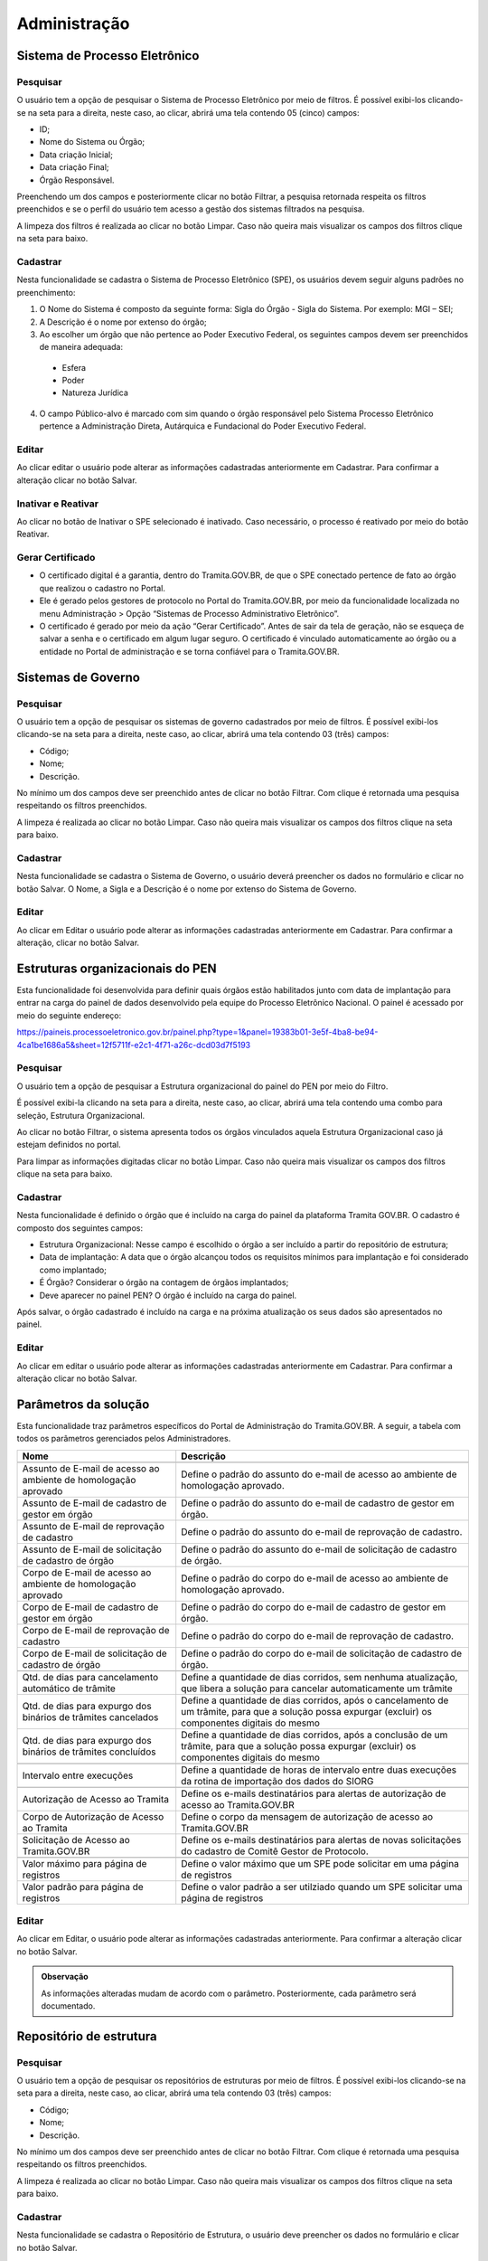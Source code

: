 Administração
==================

Sistema de Processo Eletrônico
+++++++++++++++++++++++++++++++

Pesquisar 
---------

O usuário tem a opção de pesquisar o Sistema de Processo Eletrônico por meio de filtros. É possível exibi-los clicando-se na seta para a direita, neste caso, ao clicar, abrirá uma tela contendo 05 (cinco) campos: 

* ID;
* Nome do Sistema ou Órgão;
* Data criação Inicial;
* Data criação Final;
* Órgão Responsável.

Preenchendo um dos campos e posteriormente clicar no botão Filtrar, a pesquisa retornada respeita os filtros preenchidos e se o perfil do usuário tem acesso a gestão dos sistemas filtrados na pesquisa.

A limpeza dos filtros é realizada ao clicar no botão Limpar. Caso não queira mais visualizar os campos dos filtros clique na seta para baixo.

.. figure:: _static/images/Sistema-Eletronico-Pesquisar.gif

Cadastrar 
---------

Nesta funcionalidade se cadastra o Sistema de Processo Eletrônico (SPE), os usuários devem seguir alguns padrões no preenchimento:

1. O Nome do Sistema é composto da seguinte forma: Sigla do Órgão - Sigla do Sistema. Por exemplo: MGI – SEI;

2. A Descrição é o nome por extenso do órgão;

3. Ao escolher um órgão que não pertence ao Poder Executivo Federal, os seguintes campos devem ser preenchidos de maneira adequada:

 * Esfera
 * Poder
 * Natureza Jurídica

4. O campo Público-alvo é marcado com sim quando o órgão responsável pelo Sistema Processo Eletrônico pertence a Administração Direta, Autárquica e Fundacional do Poder Executivo Federal.

.. figure:: _static/images/Sistema-Governo-Cadastrar.gif

Editar 
-----

Ao clicar editar o usuário pode alterar as informações cadastradas anteriormente em Cadastrar. Para confirmar a alteração clicar no botão Salvar.

.. figure:: _static/images/Sistema-Eletronico-Editar.gif


Inativar e Reativar
-------------------

Ao clicar no botão de Inativar o SPE selecionado é inativado. Caso necessário, o processo é reativado por meio do botão Reativar.

.. figure:: _static/images/Sistema-Eletronico-Inativar_Reativar.gif

Gerar Certificado
-----------------

* O certificado digital é a garantia, dentro do Tramita.GOV.BR, de que o SPE conectado pertence de fato ao órgão que realizou o cadastro no Portal.

* Ele é gerado pelos gestores de protocolo no Portal do Tramita.GOV.BR, por meio da funcionalidade localizada no menu Administração > Opção “Sistemas de Processo Administrativo Eletrônico”.

* O certificado é gerado por meio da ação “Gerar Certificado”. Antes de sair da tela de geração, não se esqueça de salvar a senha e o certificado em algum lugar seguro. O certificado é vinculado automaticamente ao órgão ou a entidade no Portal de administração e se torna confiável para o Tramita.GOV.BR.

.. figure:: _static/images/Geracao_de_Certificado_por_meio_do_Portal_do_Barramento.gif

Sistemas de Governo
+++++++++++++++++++


Pesquisar
---------

O usuário tem a opção de pesquisar os sistemas de governo cadastrados por meio de filtros. É possível exibi-los clicando-se na seta para a direita, neste caso, ao clicar, abrirá uma tela contendo 03 (três) campos: 

* Código;
* Nome;
* Descrição.  

No mínimo um dos campos deve ser preenchido antes de clicar no botão Filtrar. Com clique é retornada uma pesquisa respeitando os filtros preenchidos.

A limpeza é realizada ao clicar no botão Limpar. Caso não queira mais visualizar os campos dos filtros clique na seta para baixo.

.. figure:: _static/images/Sistema-Governo-Pesquisar.gif

Cadastrar
---------

Nesta funcionalidade se cadastra o Sistema de Governo, o usuário deverá preencher os dados no formulário e clicar no botão Salvar. O Nome, a Sigla e a Descrição é o nome por extenso do Sistema de Governo.

.. figure:: _static/images/Sistema-Governo-Cadastrar.gif

Editar
------

Ao clicar em Editar o usuário pode alterar as informações cadastradas anteriormente em Cadastrar. Para confirmar a alteração, clicar no botão Salvar.

.. figure:: _static/images/Sistema-Governo-Editar.gif

Estruturas organizacionais do PEN
+++++++++++++++++++++++++++++++++

Esta funcionalidade foi desenvolvida para definir quais órgãos estão habilitados junto com data de implantação para entrar na carga do painel de dados desenvolvido pela equipe do Processo Eletrônico Nacional. O painel é acessado por meio do seguinte endereço:  

https://paineis.processoeletronico.gov.br/painel.php?type=1&panel=19383b01-3e5f-4ba8-be94-4ca1be1686a5&sheet=12f5711f-e2c1-4f71-a26c-dcd03d7f5193

.. figure:: _static/images/Estrutra-Organizacionais-PEN-Painel.gif

Pesquisar
---------

O  usuário tem a opção de pesquisar a Estrutura organizacional do painel do PEN por meio do Filtro. 

É possível exibi-la clicando na seta para a direita, neste caso, ao clicar, abrirá uma tela contendo uma combo para seleção, Estrutura Organizacional. 

Ao clicar no botão Filtrar, o sistema apresenta todos os órgãos vinculados aquela Estrutura Organizacional caso já estejam definidos no portal. 

Para limpar as informações digitadas clicar no botão Limpar. Caso não queira mais visualizar os campos dos filtros clique na seta para baixo.

.. figure:: _static/images/Estrutaras-Organizacionais-PEN-Pesquisar.gif

Cadastrar
---------

Nesta funcionalidade é definido o órgão que é incluído na carga do painel da plataforma Tramita GOV.BR. O cadastro é composto dos seguintes campos:

* Estrutura Organizacional: Nesse campo é escolhido o órgão a ser incluído a partir do repositório de estrutura;
* Data de implantação: A data que o órgão alcançou todos os requisitos mínimos para implantação e foi considerado como implantado;
* É Órgão? Considerar o órgão na contagem de órgãos implantados;
* Deve aparecer no painel PEN? O órgão é incluído na carga do painel.
    
Após salvar, o órgão cadastrado é incluído na carga e na próxima atualização os seus dados são apresentados no painel.

.. figure:: _static/images/Estrutaras-Organizacionais-PEN-Cadastrar.gif

Editar
------

Ao clicar em editar o usuário pode alterar as informações cadastradas anteriormente em Cadastrar. Para confirmar a alteração clicar no botão Salvar.

.. figure:: _static/images/Estrutaras-Organizacionais-PEN-Editar.gif

Parâmetros da solução
++++++++++++++++++++++

Esta funcionalidade traz parâmetros específicos do Portal de Administração do Tramita.GOV.BR. A seguir, a tabela com todos os parâmetros gerenciados pelos Administradores.


+-----------------------------------------------------------------+------------------------------------------------------------------------------------------------------------------------------------------------------+
| Nome                                                            | Descrição                                                                                                                                            | 
+=================================================================+======================================================================================================================================================+
|.. centered:: **Configuração de envio e-mail**                                                                                                                                                                          |
+-----------------------------------------------------------------+------------------------------------------------------------------------------------------------------------------------------------------------------+
|Assunto de E-mail de acesso ao ambiente de homologação aprovado  |Define o padrão do assunto do e-mail de acesso ao ambiente de homologação aprovado.                                                                   |
+-----------------------------------------------------------------+------------------------------------------------------------------------------------------------------------------------------------------------------+
|Assunto de E-mail de cadastro de gestor em órgão                 |Define o padrão do assunto do e-mail de cadastro de gestor em órgão.                                                                                  |
+-----------------------------------------------------------------+------------------------------------------------------------------------------------------------------------------------------------------------------+
|Assunto de E-mail de reprovação de cadastro                      |Define o padrão do assunto do e-mail de reprovação de cadastro.                                                                                       |
+-----------------------------------------------------------------+------------------------------------------------------------------------------------------------------------------------------------------------------+
|Assunto de E-mail de solicitação de cadastro de órgão            |Define o padrão do assunto do e-mail de solicitação de cadastro de órgão.                                                                             |
+-----------------------------------------------------------------+------------------------------------------------------------------------------------------------------------------------------------------------------+
|Corpo de E-mail de acesso ao ambiente de homologação aprovado    |Define o padrão do corpo do e-mail de acesso ao ambiente de homologação aprovado.                                                                     |
+-----------------------------------------------------------------+------------------------------------------------------------------------------------------------------------------------------------------------------+
|Corpo de E-mail de cadastro de gestor em órgão                   |Define o padrão do corpo do e-mail de cadastro de gestor em órgão.                                                                                    |
+-----------------------------------------------------------------+------------------------------------------------------------------------------------------------------------------------------------------------------+
|Corpo de E-mail de reprovação de cadastro                        |Define o padrão do corpo do e-mail de reprovação de cadastro.                                                                                         |
+-----------------------------------------------------------------+------------------------------------------------------------------------------------------------------------------------------------------------------+
|Corpo de E-mail de solicitação de cadastro de órgão              |Define o padrão do corpo do e-mail de solicitação de cadastro de órgão.                                                                               |
+-----------------------------------------------------------------+------------------------------------------------------------------------------------------------------------------------------------------------------+
|.. centered:: **Expurgo e cancelamento automático**                                                                                                                                                                     |
+-----------------------------------------------------------------+------------------------------------------------------------------------------------------------------------------------------------------------------+
|Qtd. de dias para cancelamento automático de trâmite             |Define a quantidade de dias corridos, sem nenhuma atualização, que libera a solução para cancelar automaticamente um trâmite                          |
+-----------------------------------------------------------------+------------------------------------------------------------------------------------------------------------------------------------------------------+	
|Qtd. de dias para expurgo dos binários de trâmites cancelados    |Define a quantidade de dias corridos, após o cancelamento de um trâmite, para que a solução possa expurgar (excluir) os componentes digitais do mesmo |
+-----------------------------------------------------------------+------------------------------------------------------------------------------------------------------------------------------------------------------+
|Qtd. de dias para expurgo dos binários de trâmites concluídos    |Define a quantidade de dias corridos, após a conclusão de um trâmite, para que a solução possa expurgar (excluir) os componentes digitais do mesmo    |
+-----------------------------------------------------------------+------------------------------------------------------------------------------------------------------------------------------------------------------+
|.. centered:: **Importação de estruturas do SIORG**                                                                                                                                                                     |
+-----------------------------------------------------------------+------------------------------------------------------------------------------------------------------------------------------------------------------+
|Intervalo entre execuções                                        |Define a quantidade de horas de intervalo entre duas execuções da rotina de importação dos dados do SIORG                                             |
+-----------------------------------------------------------------+------------------------------------------------------------------------------------------------------------------------------------------------------+
|.. centered:: **Notificar via e-mail**                                                                                                                                                                                  |
+-----------------------------------------------------------------+------------------------------------------------------------------------------------------------------------------------------------------------------+
|Autorização de Acesso ao Tramita                                 |Define os e-mails destinatários para alertas de autorização de acesso ao Tramita.GOV.BR                                                               |
+-----------------------------------------------------------------+------------------------------------------------------------------------------------------------------------------------------------------------------+
|Corpo de Autorização de Acesso ao Tramita                        |Define o corpo da mensagem de autorização de acesso ao Tramita.GOV.BR                                                                                 |
+-----------------------------------------------------------------+------------------------------------------------------------------------------------------------------------------------------------------------------+
|Solicitação de Acesso ao Tramita.GOV.BR                          |Define os e-mails destinatários para alertas de novas solicitações do cadastro de Comitê Gestor de Protocolo.                                         |
+-----------------------------------------------------------------+------------------------------------------------------------------------------------------------------------------------------------------------------+
|.. centered:: **Paginação**                                                                                                                                                                                             |
+-----------------------------------------------------------------+------------------------------------------------------------------------------------------------------------------------------------------------------+
|Valor máximo para página de registros                            |Define o valor máximo que um SPE pode solicitar em uma página de registros                                                                            |
+-----------------------------------------------------------------+------------------------------------------------------------------------------------------------------------------------------------------------------+
|Valor padrão para página de registros                            |Define o valor padrão a ser utilziado quando um SPE solicitar uma página de registros                                                                 |
+-----------------------------------------------------------------+------------------------------------------------------------------------------------------------------------------------------------------------------+
  
Editar
------

Ao clicar em Editar, o usuário pode alterar as informações cadastradas anteriormente. Para confirmar a alteração clicar no botão Salvar.

.. figure:: _static/images/Parametros-Solucao-Editar.gif

.. admonition:: Observação

   As informações alteradas mudam de acordo com o parâmetro. Posteriormente, cada parâmetro será documentado. 

Repositório de estrutura
++++++++++++++++++++++++

Pesquisar
---------

O usuário tem a opção de pesquisar os repositórios de estruturas por meio de filtros. É possível exibi-los clicando-se na seta para a direita, neste caso, ao clicar, abrirá uma tela contendo 03 (três) campos: 

* Código;
* Nome;
* Descrição.  

No mínimo um dos campos deve ser preenchido antes de clicar no botão Filtrar. Com clique é retornada uma pesquisa respeitando os filtros preenchidos.

A limpeza é realizada ao clicar no botão Limpar. Caso não queira mais visualizar os campos dos filtros clique na seta para baixo. 

.. figure:: _static/images/Repositorio-Estrutura-Pesquisar.gif

Cadastrar
---------

Nesta funcionalidade se cadastra o Repositório de Estrutura, o usuário deve preencher os dados no formulário e clicar no botão Salvar.

.. figure:: _static/images/Repositorio-Estrutura-Cadastrar.gif

.. admonition:: Observações

   1. Os repositórios criados devem respeitar o padrão de Criação de Repositórios (Ler o documento :download:`Padrão de Criação de Repositrio V_1.0 <_static/Downloads/Padrao_de_Criacao_de_Repositorio-V1.0.pdf>`).
   2. Novos repositórios apenas quando realmente necessário.
   3. Em caso de um repositório não respeitar o padrão de Criação de Repositório, utilizar a funcionalidade de migração para realizar a organização de um repositório existente.


Editar
------

Ao clicar em Editar o usuário pode alterar as informações cadastradas anteriormente em Cadastrar. Para confirmar a alteração clicar no botão Salvar.

.. figure:: _static/images/Repositorio-Estrutura-Editar.gif


Inativar e Reativar
-------------------

Ao clicar no botão de Inativar o Repositório de Estrutura selecionado será inativado e aparecerá o botão de Reativar. Se clicar em Reativar, o Repositório de Estrutura é reativado.

.. figure:: _static/images/Repositorio-Estrutura-Inativar_Reativar.gif

Órgãos/Entidades
----------------

Ao clicar em Órgãos/Entidades abre uma tela que o usuário com as seguintes opções:

.. figure:: _static/images/Repositorio-Estrutura-Orgaos_Entidades.gif

Mostrar inativos
^^^^^^^^^^^^^^^^

Ao selecionar essa funcionalidade, o usuário pode visualizar os órgãos/entidades inativos, caso contrário, visualiza somente os ativos.

.. figure:: _static/images/Repositorio-Estrutura-Mostrar_Inativos.gif

Adicionar Órgão/Entidade
^^^^^^^^^^^^^^^^^^^^^^^^

O usuário preenche os seguintes dados para cadastro de um órgão no primeiro nível do repositório:

1. Nome: Nome do Órgão;
2. Sigla: Sigla do Órgão;
3. Código no Órgão/Entidade:  É possível incluir um código numérico com até 50 caracteres;
4. Descrição: Uma descrição concisa do Órgão.

.. figure:: _static/images/Repositorio-Estrutura-Orgaos_Entidades.gif

Seleção do Órgão/Entidade
^^^^^^^^^^^^^^^^^^^^^^^^^

Ao selecionar o órgão/entidade desejado, se tiver ativo pode inativar, caso contrário, Reativar.

A opção editar o usuário poderá alterar os dados do órgão/entidade (Nome, Sigla, Código no Órgão/Entidade, Descrição). Para confirmar a alteração clicar no botão “Salvar”.

.. figure:: _static/images/Repositorio-Estrutura-Selecao-Orgao_Entidade.gif

Migrar 
------

Esta funcionalidade permite a migração de unidades dentro do próprio repositório e para outro repositório. Independentemente do tipo de migração, o ID das unidades não é mudado. O objetivo dessa funcionalidade é possibilitar a organização dos repositórios de estrutura, sempre, respeitando o padrão de criação de repositórios.

A migração não é permitida no repositório Poder Executivo Federal, visto que a estrutura é mantida pelo Sistema de Organização e Inovação Institucional do Governo Federal (SIORG).

A migração é sempre composta por origem e pelo destino, após clicar em concluir em Migrar a migração é efetuada com sucesso.

.. admonition:: Observações

   1. Ao realizar a migração, todos os nós filhos são migrados junto com o nó pai.

   2. Os Gestores de Protocolo e o Sistema de Processo Eletrônico vinculado àquela unidade são mantidos após a realização da migração.

   3. Sempre respeitar o padrão de organização dos repositórios.

.. figure:: _static/images/Repositorio-Estrutura-Migrar01.gif

Hipóteses Legais
++++++++++++++++

Pesquisar
---------

O usuário tem a opção de pesquisar as Hipóteses Legais por meio de filtros. É possível exibi-los clicando-se na seta para a direita, neste caso, ao clicar, abrirá uma tela contendo 04 (quatro) campos:

* ID;
* Nome;
* Base Legal;
* Status.  

Preenchendo um dos campos e posteriormente clicar no botão “Filtrar”, a pesquisa retornada respeita os filtros preenchidos.

A limpeza é realizada ao clicar no botão Limpar. Caso não queira mais visualizar os campos dos filtros clique na seta para baixo.

.. figure:: _static/images/Hipotese-Legais-Pesquisar.gif

Cadastrar
---------

Nesta funcionalidade se cadastra a Hipótese Legal. O usuário deverá preencher os dados no formulário:

* Nome: Nome conciso da hipótese legal;
* Base Legal: Preencher com base normativa. Por exemplo: Lei que regulamenta.
* Descrição: Descrição concisa da hipótese legal.
* Status: Ativo ou Inativo. 

Após o preenchimento de todos os campos os obrigatórios, basta clicar em Salvar.

.. admonition: Observação

   A depender de como é utilizado o endpoint da API, as hipóteses legais inativas não são recuperadas.

.. figure:: _static/images/Hipotese-Legais-Cadastrar.gif

Editar
------

Ao clicar Editar o usuário pode alterar as informações cadastradas anteriormente em Cadastrar. Para confirmar a alteração clicar no botão Salvar.

.. figure:: _static/images/Hipotese-Legais-Editar.gif

Inativar e Reativar 
-------------------

Ao clicar no botão de “Inativar” a Hipótese Legal selecionada será inativada e aparecerá o botão de “Reativar”. Se clicar em “Reativar” a Hipótese Legal é atividade novamente.

.. figure:: _static/images/Hipotese-Legais-Inativar_Reativar.gif

Painel de Controle
++++++++++++++++++

Gerar Painel de Controle
------------------------

O Painel de Controle é uma funcionalidade, disponível aos Gestores de Protocolo, para o acompanhamento das tramitações de processos administrativos eletrônicos ou documento avulso, em meio eletrônico, realizados pelo Tramita.GOV.BR.

Esta funcionalidade pode ser acessada por meio do menu **Administração > Painel de Controle**.
 
.. figure:: _static/images/Filtros_da_Funcionalidade_Painel_de_Controle.gif

Função que permite consultar por todos os Sistemas de Processo Administrativo Eletrônico - SPE ou selecionar um SPE específico.

Função que permite escolher o período do trâmite desejado. O período poderá ser selecionado por Mês e Ano, respectivamente. Caso a caixa de seleção “Escolher período” seja selecionada, o sistema apresentará o componente “Calendário" para selecionar uma data inicial e uma data final.

Função que permite selecionar os dados do Gráfico por percentual ou por quantidade.

Função que permite gerar o Painel de Controle dos trâmites por situação.

.. figure:: _static/images/Resultado_da_Pesquisa_do_Painel_de_Controle.gif

Função que permite selecionar uma situação do trâmite ou todas as situações.

IDT, ou “Identificação do Trâmite”. É um número único que identifica cada trâmite específico.

NRE significa o Número do Registro do Trâmite. O NRE é o número de protocolo do Tramita.GOV.BR, independente de quantas vezes o processo for tramitado entre SPEs, esse recebe o mesmo número.
 
Ao clicar no Número do IDT, o sistema apresentará uma tela com as Informações ( Trâmite, Remetente e Destinatário), Recibo ( Recibo de Envio e Recibo de Trâmite) , Situação ( Data/Hora e Situação Atual do Trâmite) e Componentes ( Ordem, Documento, Espécie, Nível de Restrição, Avulso, Hash, Tipo de Conteúdo, Mime Type e Tamanho de cada arquivo e o tamanho Total dos arquivos) do trâmite, conforme abaixo:

**A. Informações** – Informações detalhada do trâmite, o sistema apresenta do Trâmite ( Tipo, Descrição e Nível de Acesso) e do Remetente e do Destinatário ( Repositório, órgão, SPE vinculado, tipo de autenticação )

.. figure:: _static/images/Informações_do_Tramite.gif

**B. Recibo** – São os recibos que são trocados entre os dois sistemas para confirmar os envios e recebimento dos documentos.

.. figure:: _static/images/Painel_de_Controle_02_Informacoes_para_Recibo.gif

**C. Situações** – O sistema apresenta a situação atual do trâmite com data e hora. Para Cada IDT, pode haver uma ou várias situações do Trâmite. Se o trâmite é concluído com recusa, será exibida uma nova aba com o motivo da recusa.

.. figure:: _static/images/Painel_de_Controle_03_Informacoes_para_Situacao.gif

**D. Componentes** – São os componentes digitais que foram tramitados no IDT. O sistema apresenta a Ordem, Documento, Espécie, Nível de Restrição, Avulso, Hash, Tipo de Conteúdo, MimeType e Tamanho individual e Total dos arquivos do trâmite.

.. figure:: _static/images/Painel_de_Controle_04_Informacoes_para_Componentes.gif

**E. Recusa** –  É exibida apenas quando o trâmite é concluído com recusa. Com essa aba é possível consultar a justificativa de recusa do processo ou documento avulso.

.. figure:: _static/images/GifRecusasTramita.gif

Gerar Excel 
-----------

Ao clicar em Gerar Excel, a pesquisa é exportada em um arquivo com extensão .xls.

.. figure:: _static/images/Painel-Controle-GerarExel.gif

Gerar PDF
---------

Ao clicar em Gerar Excel, a pesquisa é exportada em um arquivo com extensão .pdf.

.. figure:: _static/images/Painel-Controle-GerarPDF.gif

.. admonition:: Observação

   Em ambos os tipos de exportação, é necessário primeiro clicar em Gerar Painel de Controle.

Gerenciar Acesso ao Tramita GOV.BR
+++++++++++++++++++++++++++++++++++

Pesquisar
---------

O usuário tem a opção de pesquisar os órgãos por meio de filtros. É possível exibi-los clicando-se na seta para a direita, neste caso, ao clicar, abrirá uma tela contendo 05 (cinco) campos e 1 (um) checkbox:

Filtros:

* CPF do Gestor;
* Sigla do Órgão/Entidade;
* Nome do Órgão/Entidade;
* Período da Solicitação: Data inicial;
* Período da Solicitação: Data final;

Checkbox:

* Seleção das solicitações pendentes.

Preenchendo um dos campos e posteriormente clicar no botão “Filtrar”, a pesquisa retornada respeita os filtros preenchidos. O checkbox é marcado para restringir a pesquisa apenas em solicitações que ainda não foram analisadas.

A limpeza é realizada ao clicar no botão Limpar. Caso não queira mais visualizar os campos dos filtros clique na seta para baixo.

.. figure:: _static/images/Gerenciar-Acesso-Tramita-GOV-Pesquisar.gif

Analisar/Visualizar
-------------------

Ao clicar em Analisar, o usuário inicia o processo de análise das informações fornecidas pelo solicitante interessado em utilizar a plataforma Tramita GOV.BR. O objetivo dessa análise é ratificar se os dados informados estão corretos, junto com a avaliação dos documentos enviados pelo solicitante.

A seguir, os pontos de atenção a serem seguidos pelo avaliador:

1) Se o Órgão/Entidade é Executivo Federal?

Se a seleção for “Sim”, verificar a Portaria ou outro documento de designação do servidor, que comprove sua competência para exercer esta função para o Órgão/ Entidade solicitante e documentação pessoal. Utilize estes documentos para confirmar se o Órgão/Entidade está selecionado corretamente na estrutura organizacional do SIORG, caso não esteja, selecione corretamente.

Caso contrário, “Não”, se foi anexado o termo de adesão para acesso ao Tramita.GOV.BR, o termo de posse e o documento de identificação do dirigente do órgão ou entidade.   

2) Confirmar o Sistema de Governo, ou seja, qual o nome do Sistema de Processo Administrativo Eletrônico (SPE). O SPE é o termo utilizado para se referir aos sistemas internos utilizados pelos órgãos no gerenciamento de processos administrativos no exercício de suas atividades administrativas. Por exemplo: o SEI, o SIPAC, o SUAP, o Sapiens-AGU etc.

3) Confirmar o Gestor Tecnológico, ou seja, qual é o órgão responsável pela infraestrutura na qual o SPE está implantado. Na opção Interno, o SPE é instalado na infraestrutura interna do próprio órgão. Em contraste, o SPE pode ser implementado em uma infraestrutura externa, que não pertence ao órgão em questão. Um exemplo disso é a Dataprev, uma empresa pública de tecnologia que oferece serviços de hospedagem de sistemas em nuvem nas modalidades IAAS (Infrastructure as a Service) e SAAS (Software as a Service).

Durante o processo de avaliação, caso necessário o avaliador entra em contrato com o solicitante. A ausência de retorno resulta na invalidação da solicitação. 

Se algum dos requisitos da solicitação não for alcançado, a solicitação é invalidada.  Independente do caso, o solicitante é informado do motivo da recusa por meio de e-mail automático após a confirmação.

.. figure:: _static/images/Gerenciar-Acesso-Tramita-GOV-Editar_Visualizar.gif

.. admonition:: Observações

   1. Sempre verificar se o nó marcado pelo solicitante é nó raiz. Se for outro nó, o avaliador deve realizar o ajuste para nó correto.
   
   2. Os órgãos não SIORG devem ser vinculados ao repositório correto respeitando o Guia de Padrão de Criação de Repositórios, antes de realizar o aceite da solicitação.

   3. O sistema de órgãos não SIORG são apenas vinculados após a criação do novo órgão no Banco de Dados.

Gerenciar Perfis 
++++++++++++++++

Pesquisar  
---------

O usuário tem a opção de pesquisar os usuários cadastrados por meio de filtros. É possível exibi-los clicando-se na seta para a direita, neste caso, ao clicar, abrirá uma tela contendo 06 (seis) campos:

* Nome;
* CPF;
* E-mail;
* Nome do Órgão;
* Sistema de Governo;
* Perfis.

No mínimo um dos campos deve ser preenchido antes de clicar no botão Filtrar. Com clique é retornada uma pesquisa respeitando os filtros preenchidos.

A limpeza é realizada ao clicar no botão Limpar. Caso não queira mais visualizar os campos dos filtros clique na seta para baixo.

Nas combos que é possível a multi-seleção (Sistemas de Governo e Perfis), com a tecla Ctrl é possível selecionar simultaneamente itens diferentes. Para fazer isso, basta clicar em um dos itens, selecionar a tecla “Ctrl” e clicar nos itens adicionais que queira selecionar.

.. figure:: _static/images/Gerenciar-Perfis-Pesquisar.gif

Cadastrar
---------

Nesta funcionalidade, o usuário deve inserir o CPF do usuário a ser cadastrado, clicando-se em seguida no Botão “Procurar”. Caso o novo usuário não seja localizado, após preencher dados no formulário, selecionar o perfil desejado e clicar no botão “Salvar”.

.. figure:: _static/images/Gerenciar-Perfis-Cadastrar.gif

Relatório  
---------

Ao clicar no botão Relatório, o resultado da pesquisa é exportado para uma planilha do Microsoft Excel. Essa planilha é composta das seguintes colunas:

* Nome;
* CPF;
* E-mail;
* E-mail da Unidade;
* Telefone;
* Celular;
* Perfis;
* Órgãos;
* Sistema de Governo.

O arquivo exportado é um arquivo com extensão .xls.

.. figure:: _static/images/Gerenciar-Perfis-Relatorio.gif

Editar
------

Ao clicar em Editar o usuário pode alterar as informações cadastradas anteriormente em Cadastrar. Para confirmar a alteração clicar no botão Salvar.

.. figure:: _static/images/Gerenciar-Perfis-Editar.gif

Gestores Tecnológicos
+++++++++++++++++++++

Pesquisar  
---------

O usuário tem a opção de pesquisar os gestores tecnológicos por meio de filtros.  Esta funcionalidade contém 03 (três) opções de filtros: 

* ID;
* Nome;
* Descrição.

No mínimo um dos campos deve ser preenchido antes de clicar no botão Filtrar. Com clique é retornada uma pesquisa respeitando os filtros preenchidos.

A limpeza é realizada ao clicar no botão Limpar. Caso não queira mais visualizar os campos dos filtros clique na seta para baixo.

.. figure:: _static/images/Gestores-Tecnologicos-Pesquisar.gif

Cadastrar
---------

Nesta funcionalidade se cadastra o Gestor Tecnológico. O usuário deverá preencher os seguintes dados no formulário:

* Nome: Nome da Empresa Pública na qual o Sistema de Processo Eletrônico está implantado.
* Descrição: Uma descrição sucinta ou reutilização do que foi preenchido no campo Nome.

.. figure:: _static/images/Gestores-Tecnologicos-Cadastrar.gif

Editar
------

Ao clicar em Editar o usuário pode alterar as informações cadastradas anteriormente em Cadastrar. Para confirmar a alteração clicar no botão Salvar.

.. figure:: _static/images/Gestores-Tecnologicos-Editar.gif


